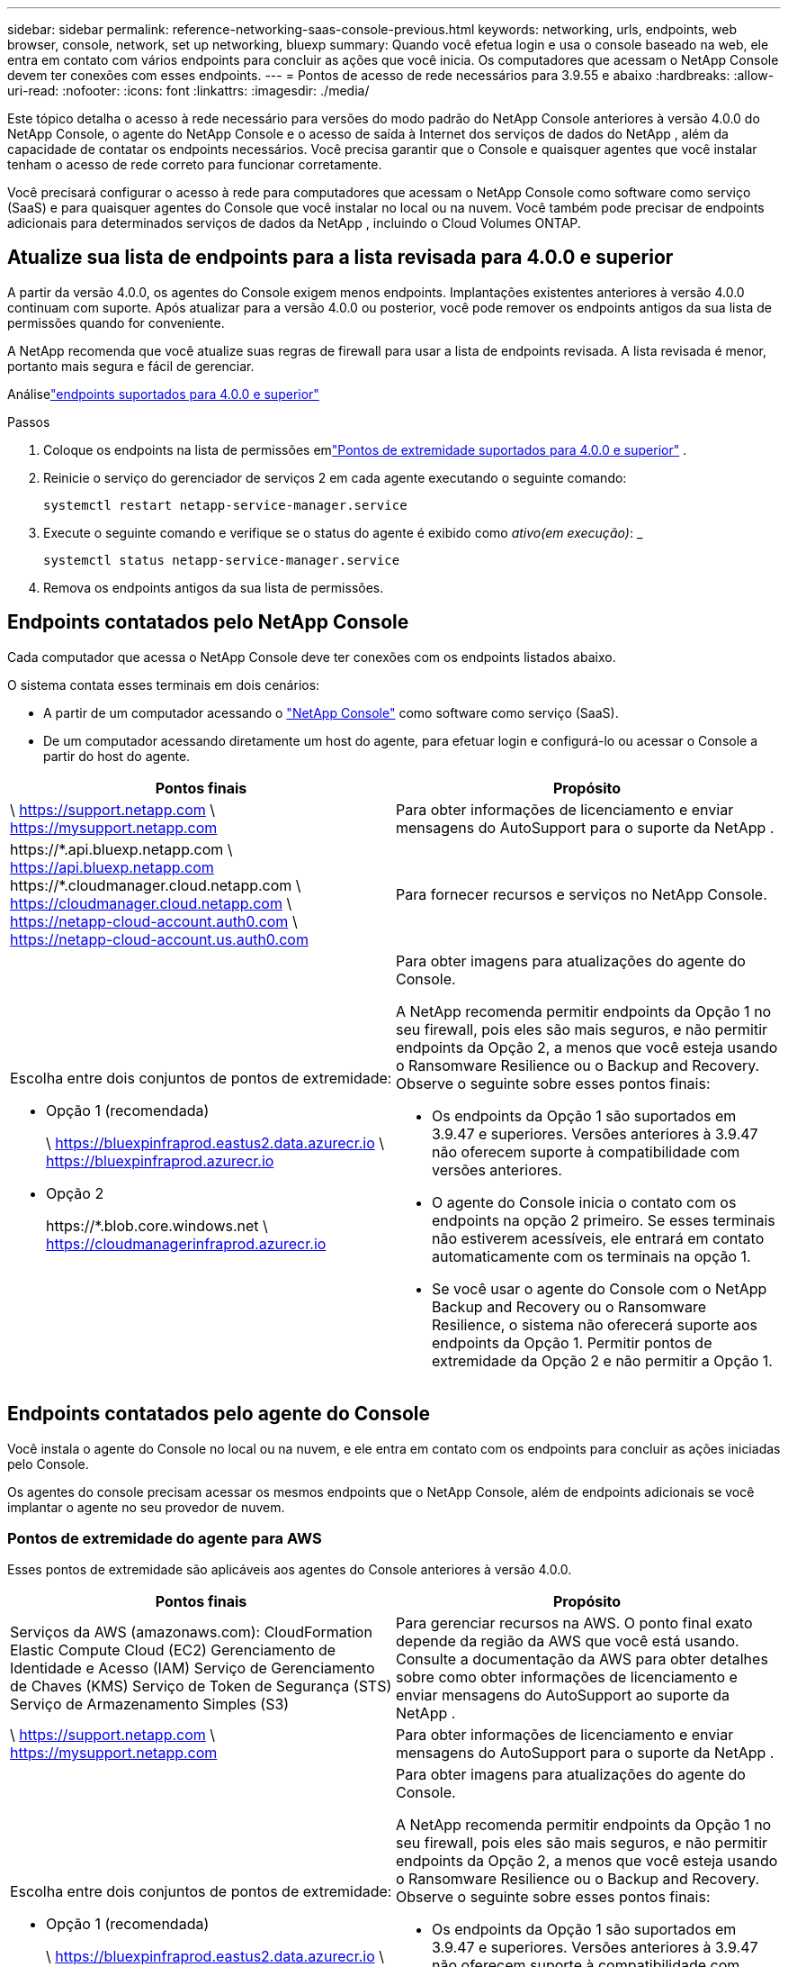 ---
sidebar: sidebar 
permalink: reference-networking-saas-console-previous.html 
keywords: networking, urls, endpoints, web browser, console, network, set up networking, bluexp 
summary: Quando você efetua login e usa o console baseado na web, ele entra em contato com vários endpoints para concluir as ações que você inicia.  Os computadores que acessam o NetApp Console devem ter conexões com esses endpoints. 
---
= Pontos de acesso de rede necessários para 3.9.55 e abaixo
:hardbreaks:
:allow-uri-read: 
:nofooter: 
:icons: font
:linkattrs: 
:imagesdir: ./media/


[role="lead"]
Este tópico detalha o acesso à rede necessário para versões do modo padrão do NetApp Console anteriores à versão 4.0.0 do NetApp Console, o agente do NetApp Console e o acesso de saída à Internet dos serviços de dados do NetApp , além da capacidade de contatar os endpoints necessários.  Você precisa garantir que o Console e quaisquer agentes que você instalar tenham o acesso de rede correto para funcionar corretamente.

Você precisará configurar o acesso à rede para computadores que acessam o NetApp Console como software como serviço (SaaS) e para quaisquer agentes do Console que você instalar no local ou na nuvem.  Você também pode precisar de endpoints adicionais para determinados serviços de dados da NetApp , incluindo o Cloud Volumes ONTAP.



== Atualize sua lista de endpoints para a lista revisada para 4.0.0 e superior

A partir da versão 4.0.0, os agentes do Console exigem menos endpoints.  Implantações existentes anteriores à versão 4.0.0 continuam com suporte.  Após atualizar para a versão 4.0.0 ou posterior, você pode remover os endpoints antigos da sua lista de permissões quando for conveniente.

A NetApp recomenda que você atualize suas regras de firewall para usar a lista de endpoints revisada.  A lista revisada é menor, portanto mais segura e fácil de gerenciar.

Análiselink:reference-networking-saas-console.html["endpoints suportados para 4.0.0 e superior"]

.Passos
. Coloque os endpoints na lista de permissões emlink:reference-networking-saas-console.html["Pontos de extremidade suportados para 4.0.0 e superior"] .
. Reinicie o serviço do gerenciador de serviços 2 em cada agente executando o seguinte comando:
+
[source, cli]
----
systemctl restart netapp-service-manager.service
----
. Execute o seguinte comando e verifique se o status do agente é exibido como _ativo(em execução)_: _
+
[source, cli]
----
systemctl status netapp-service-manager.service
----
. Remova os endpoints antigos da sua lista de permissões.




== Endpoints contatados pelo NetApp Console

Cada computador que acessa o NetApp Console deve ter conexões com os endpoints listados abaixo.

O sistema contata esses terminais em dois cenários:

* A partir de um computador acessando o https://console.netapp.com["NetApp Console"^] como software como serviço (SaaS).
* De um computador acessando diretamente um host do agente, para efetuar login e configurá-lo ou acessar o Console a partir do host do agente.


[cols="2*"]
|===
| Pontos finais | Propósito 


| \ https://support.netapp.com \ https://mysupport.netapp.com | Para obter informações de licenciamento e enviar mensagens do AutoSupport para o suporte da NetApp . 


| \https://\*.api.bluexp.netapp.com \ https://api.bluexp.netapp.com \https://*.cloudmanager.cloud.netapp.com \ https://cloudmanager.cloud.netapp.com \ https://netapp-cloud-account.auth0.com \ https://netapp-cloud-account.us.auth0.com | Para fornecer recursos e serviços no NetApp Console. 


 a| 
Escolha entre dois conjuntos de pontos de extremidade:

* Opção 1 (recomendada)
+
\ https://bluexpinfraprod.eastus2.data.azurecr.io \ https://bluexpinfraprod.azurecr.io

* Opção 2
+
\https://*.blob.core.windows.net \ https://cloudmanagerinfraprod.azurecr.io


 a| 
Para obter imagens para atualizações do agente do Console.

A NetApp recomenda permitir endpoints da Opção 1 no seu firewall, pois eles são mais seguros, e não permitir endpoints da Opção 2, a menos que você esteja usando o Ransomware Resilience ou o Backup and Recovery.  Observe o seguinte sobre esses pontos finais:

* Os endpoints da Opção 1 são suportados em 3.9.47 e superiores.  Versões anteriores à 3.9.47 não oferecem suporte à compatibilidade com versões anteriores.
* O agente do Console inicia o contato com os endpoints na opção 2 primeiro.  Se esses terminais não estiverem acessíveis, ele entrará em contato automaticamente com os terminais na opção 1.
* Se você usar o agente do Console com o NetApp Backup and Recovery ou o Ransomware Resilience, o sistema não oferecerá suporte aos endpoints da Opção 1.  Permitir pontos de extremidade da Opção 2 e não permitir a Opção 1.


|===


== Endpoints contatados pelo agente do Console

Você instala o agente do Console no local ou na nuvem, e ele entra em contato com os endpoints para concluir as ações iniciadas pelo Console.

Os agentes do console precisam acessar os mesmos endpoints que o NetApp Console, além de endpoints adicionais se você implantar o agente no seu provedor de nuvem.



=== Pontos de extremidade do agente para AWS

Esses pontos de extremidade são aplicáveis aos agentes do Console anteriores à versão 4.0.0.

[cols="2*"]
|===
| Pontos finais | Propósito 


| Serviços da AWS (amazonaws.com): CloudFormation Elastic Compute Cloud (EC2) Gerenciamento de Identidade e Acesso (IAM) Serviço de Gerenciamento de Chaves (KMS) Serviço de Token de Segurança (STS) Serviço de Armazenamento Simples (S3) | Para gerenciar recursos na AWS.  O ponto final exato depende da região da AWS que você está usando.  Consulte a documentação da AWS para obter detalhes sobre como obter informações de licenciamento e enviar mensagens do AutoSupport ao suporte da NetApp . 


| \ https://support.netapp.com \ https://mysupport.netapp.com | Para obter informações de licenciamento e enviar mensagens do AutoSupport para o suporte da NetApp . 


 a| 
Escolha entre dois conjuntos de pontos de extremidade:

* Opção 1 (recomendada)
+
\ https://bluexpinfraprod.eastus2.data.azurecr.io \ https://bluexpinfraprod.azurecr.io

* Opção 2
+
\https://*.blob.core.windows.net \ https://cloudmanagerinfraprod.azurecr.io


 a| 
Para obter imagens para atualizações do agente do Console.

A NetApp recomenda permitir endpoints da Opção 1 no seu firewall, pois eles são mais seguros, e não permitir endpoints da Opção 2, a menos que você esteja usando o Ransomware Resilience ou o Backup and Recovery.  Observe o seguinte sobre esses pontos finais:

* Os endpoints da Opção 1 são suportados em 3.9.47 e superiores.  Versões anteriores à 3.9.47 não oferecem suporte à compatibilidade com versões anteriores.
* O agente do Console inicia o contato com os endpoints na opção 2 primeiro.  Se esses terminais não estiverem acessíveis, ele entrará em contato automaticamente com os terminais na opção 1.
* Se você usar o agente do Console com o NetApp Backup and Recovery ou o Ransomware Resilience, o sistema não oferecerá suporte aos endpoints da Opção 1.  Permitir pontos de extremidade da Opção 2 e não permitir a Opção 1.


|===


=== Pontos de extremidade do agente para o Azure

Esses pontos de extremidade se aplicam aos agentes do Console anteriores à versão 4.0.0.

[cols="2*"]
|===
| Pontos finais | Propósito 


| \ https://management.azure.com \ https://login.microsoftonline.com \ https://blob.core.windows.net \ https://core.windows.net | Para gerenciar recursos em regiões públicas do Azure. 


| \ https://management.chinacloudapi.cn \ https://login.chinacloudapi.cn \ https://blob.core.chinacloudapi.cn \ https://core.chinacloudapi.cn | Para gerenciar recursos nas regiões do Azure China. 


| \ https://support.netapp.com \ https://mysupport.netapp.com | Para obter informações de licenciamento e enviar mensagens do AutoSupport para o suporte da NetApp . 


 a| 
Escolha entre dois conjuntos de pontos de extremidade:

* Opção 1 (recomendada)
+
\ https://bluexpinfraprod.eastus2.data.azurecr.io \ https://bluexpinfraprod.azurecr.io

* Opção 2
+
\https://*.blob.core.windows.net \ https://cloudmanagerinfraprod.azurecr.io


 a| 
Para obter imagens para atualizações do agente do Console.

A NetApp recomenda permitir endpoints da Opção 1 no seu firewall, pois eles são mais seguros, e não permitir endpoints da Opção 2, a menos que você esteja usando o Ransomware Resilience ou o Backup and Recovery.  Observe o seguinte sobre esses pontos finais:

* Os endpoints da Opção 1 são suportados em 3.9.47 e superiores.  Versões anteriores à 3.9.47 não oferecem suporte à compatibilidade com versões anteriores.
* O agente do Console inicia o contato com os endpoints na opção 2 primeiro.  Se esses terminais não estiverem acessíveis, ele entrará em contato automaticamente com os terminais na opção 1.
* Se você usar o agente do Console com o NetApp Backup and Recovery ou o Ransomware Resilience, o sistema não oferecerá suporte aos endpoints da Opção 1.  Permitir pontos de extremidade da Opção 2 e não permitir a Opção 1.


|===


=== Pontos de extremidade do agente para o Google Cloud

Esses pontos de extremidade se aplicam aos agentes do Console anteriores à versão 4.0.0.

[cols="2*"]
|===
| Pontos finais | Propósito 


| \ https://www.googleapis.com/compute/v1/ \ https://compute.googleapis.com/compute/v1 \ https://cloudresourcemanager.googleapis.com/v1/projects \ https://www.googleapis.com/compute/beta \ https://storage.googleapis.com/storage/v1 \ https://www.googleapis.com/storage/v1 \ https://iam.googleapis.com/v1 \ https://cloudkms.googleapis.com/v1 \ https://www.googleapis.com/deploymentmanager/v2/project | Para gerenciar recursos no Google Cloud. 


| \ https://support.netapp.com \ https://mysupport.netapp.com | Para obter informações de licenciamento e enviar mensagens do AutoSupport para o suporte da NetApp . 


 a| 
Escolha entre dois conjuntos de pontos de extremidade:

* Opção 1 (recomendada)
+
\ https://bluexpinfraprod.eastus2.data.azurecr.io \ https://bluexpinfraprod.azurecr.io

* Opção 2
+
\https://*.blob.core.windows.net \ https://cloudmanagerinfraprod.azurecr.io


 a| 
Para obter imagens para atualizações do agente do Console.

A NetApp recomenda permitir endpoints da Opção 1 no seu firewall, pois eles são mais seguros, e não permitir endpoints da Opção 2.  Observe o seguinte sobre esses pontos finais:

* A partir da versão 3.9.47 do agente do Console, o sistema oferece suporte aos endpoints listados na opção 1.  Versões anteriores do agente do Console não oferecem suporte à compatibilidade com versões anteriores.
* O agente do Console primeiro contata os endpoints na opção 2.  Se esses terminais não estiverem acessíveis, ele entrará em contato automaticamente com os terminais na opção 1.
* Se você usar o agente do Console com o NetApp Backup and Recovery ou o Ransomware Resilience, o sistema não oferecerá suporte aos endpoints da Opção 1.  Permitir pontos de extremidade da Opção 2 e não permitir a Opção 1.


|===


== Pontos de extremidade do agente local

[cols="2*"]
|===
| Pontos finais | Propósito 


| \ https://support.netapp.com \ https://mysupport.netapp.com | Para obter informações de licenciamento e enviar mensagens do AutoSupport para o suporte da NetApp . 


| \https://\*.api.bluexp.netapp.com \ https://api.bluexp.netapp.com \https://*.cloudmanager.cloud.netapp.com \ https://cloudmanager.cloud.netapp.com \ https://netapp-cloud-account.auth0.com \ https://netapp-cloud-account.us.auth0.com | Para fornecer recursos e serviços no NetApp Console. 


 a| 
Escolha entre dois conjuntos de pontos de extremidade:

* Opção 1 (recomendada)
+
\ https://bluexpinfraprod.eastus2.data.azurecr.io \ https://bluexpinfraprod.azurecr.io

* Opção 2
+
\https://*.blob.core.windows.net \ https://cloudmanagerinfraprod.azurecr.io


 a| 
Para obter imagens para atualizações do agente do Console.

A NetApp recomenda permitir endpoints da Opção 1 no seu firewall, pois eles são mais seguros, e não permitir endpoints da Opção 2, a menos que você esteja usando o Ransomware Resilience ou o Backup and Recovery.  Observe o seguinte sobre esses pontos finais:

* Os endpoints da Opção 1 são suportados em 3.9.47 e superiores.  Versões anteriores à 3.9.47 não oferecem suporte à compatibilidade com versões anteriores.
* O agente do Console inicia o contato com os endpoints na opção 2 primeiro.  Se esses terminais não estiverem acessíveis, ele entrará em contato automaticamente com os terminais na opção 1.
* Se você usar o agente do Console com o NetApp Backup and Recovery ou o Ransomware Resilience, o sistema não oferecerá suporte aos endpoints da Opção 1.  Permitir pontos de extremidade da Opção 2 e não permitir a Opção 1.


|===